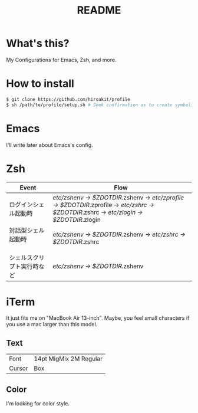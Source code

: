 #+TITLE: README
#+TEXT:                                           Create:      2013-09-16
#+TEXT:                                           Last Update: 2013-10-20
#+STARTUP: showall

* What's this?

My Configurations for Emacs, Zsh, and more.

* How to install

#+BEGIN_SRC sh
$ git clone https://github.com/hiroakit/profile
$ sh /path/to/profile/setup.sh # Seek confirmation as to create symbolic link on $HOME
#+END_SRC

* Emacs

I'll write later about Emacs's config.

* Zsh

|-----------------------------+--------------------------------------------------------------------------------------------------------------------------------------------|
| Event                       | Flow                                                                                                                                       |
|-----------------------------+--------------------------------------------------------------------------------------------------------------------------------------------|
| ログインシェル起動時        | /etc/zshenv -> $ZDOTDIR/.zshenv -> /etc/zprofile -> $ZDOTDIR/.zprofile -> /etc/zshrc -> $ZDOTDIR/.zshrc -> /etc/zlogin -> $ZDOTDIR/.zlogin |
| 対話型シェル起動時 　　　　 | /etc/zshenv -> $ZDOTDIR/.zshenv -> /etc/zshrc -> $ZDOTDIR/.zshrc                                                                           |
| シェルスクリプト実行時など  | /etc/zshenv -> $ZDOTDIR/.zshenv                                                                                                            |
|-----------------------------+--------------------------------------------------------------------------------------------------------------------------------------------|

* iTerm

It just fits me on "MacBook Air 13-inch". 
Maybe, you feel small characters if you use a mac larger than this model.

** Text

| Font           | 14pt MigMix 2M Regular |
| Cursor         | Box                    |

** Color

I'm looking for color style.

